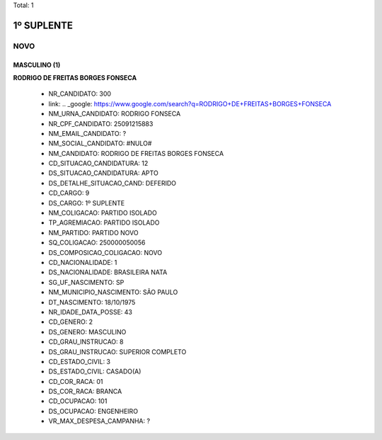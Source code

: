 Total: 1

1º SUPLENTE
===========

NOVO
----

MASCULINO (1)
.............

**RODRIGO DE FREITAS BORGES FONSECA**

  - NR_CANDIDATO: 300
  - link: .. _google: https://www.google.com/search?q=RODRIGO+DE+FREITAS+BORGES+FONSECA
  - NM_URNA_CANDIDATO: RODRIGO FONSECA
  - NR_CPF_CANDIDATO: 25091215883
  - NM_EMAIL_CANDIDATO: ?
  - NM_SOCIAL_CANDIDATO: #NULO#
  - NM_CANDIDATO: RODRIGO DE FREITAS BORGES FONSECA
  - CD_SITUACAO_CANDIDATURA: 12
  - DS_SITUACAO_CANDIDATURA: APTO
  - DS_DETALHE_SITUACAO_CAND: DEFERIDO
  - CD_CARGO: 9
  - DS_CARGO: 1º SUPLENTE
  - NM_COLIGACAO: PARTIDO ISOLADO
  - TP_AGREMIACAO: PARTIDO ISOLADO
  - NM_PARTIDO: PARTIDO NOVO
  - SQ_COLIGACAO: 250000050056
  - DS_COMPOSICAO_COLIGACAO: NOVO
  - CD_NACIONALIDADE: 1
  - DS_NACIONALIDADE: BRASILEIRA NATA
  - SG_UF_NASCIMENTO: SP
  - NM_MUNICIPIO_NASCIMENTO: SÃO PAULO
  - DT_NASCIMENTO: 18/10/1975
  - NR_IDADE_DATA_POSSE: 43
  - CD_GENERO: 2
  - DS_GENERO: MASCULINO
  - CD_GRAU_INSTRUCAO: 8
  - DS_GRAU_INSTRUCAO: SUPERIOR COMPLETO
  - CD_ESTADO_CIVIL: 3
  - DS_ESTADO_CIVIL: CASADO(A)
  - CD_COR_RACA: 01
  - DS_COR_RACA: BRANCA
  - CD_OCUPACAO: 101
  - DS_OCUPACAO: ENGENHEIRO
  - VR_MAX_DESPESA_CAMPANHA: ?

